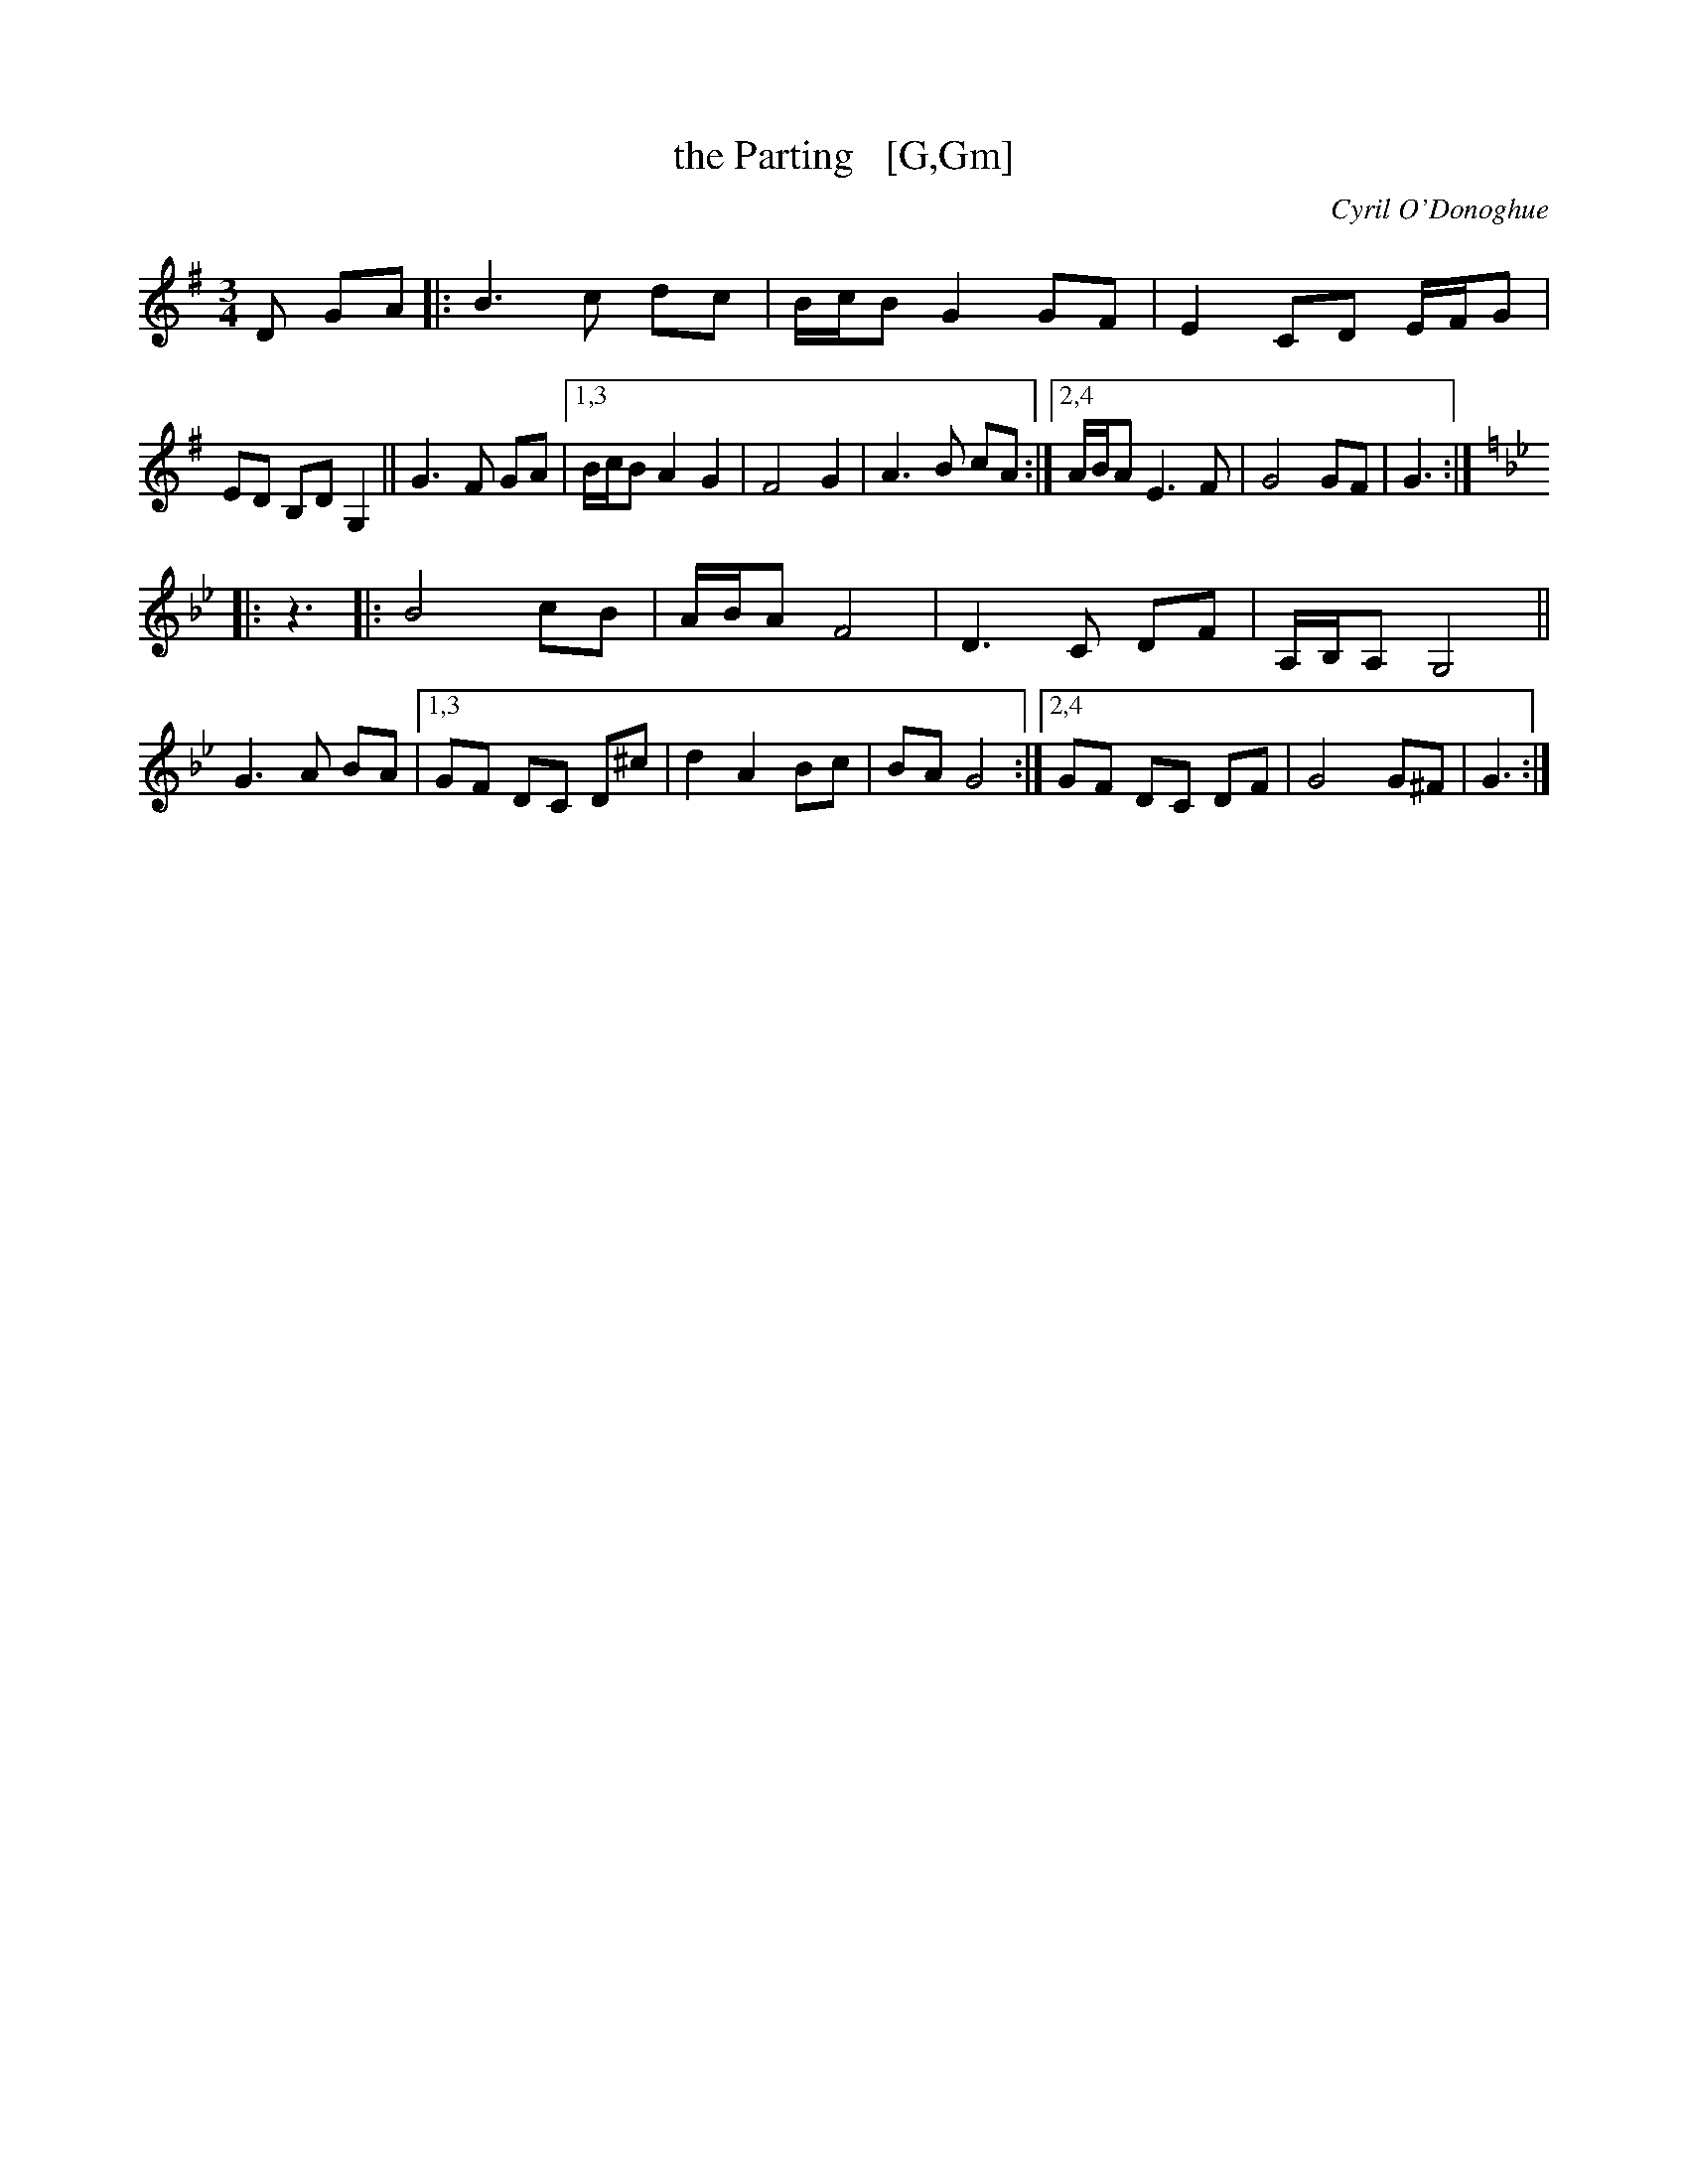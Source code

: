 X: 18874
T: the Parting   [G,Gm]
C: Cyril O'Donoghue
R: waltz
S: https://thesession.org/tunes/18874 2021-5-12
N: Duplicate portions converted to repeats. [JC]
M: 3/4
L: 1/8
K: G
D GA |:\
B3 c dc | B/c/B G2 GF | E2 CD E/F/G | ED B,D G,2 || G3 F GA |\
[1,3 B/c/B A2 G2 | F4 G2 | A3 B cA :|[2,4 A/B/A E3 F | G4 GF | G3 :|
K: Gm
|: z3 |:\
B4 cB | A/B/A F4 | D3 C DF | A,/B,/A, G,4 || G3 A BA |\
[1,3 GF DC D^c | d2 A2 Bc | BA G4 :|[2,4 GF DC DF | G4 G^F | G3 :|
